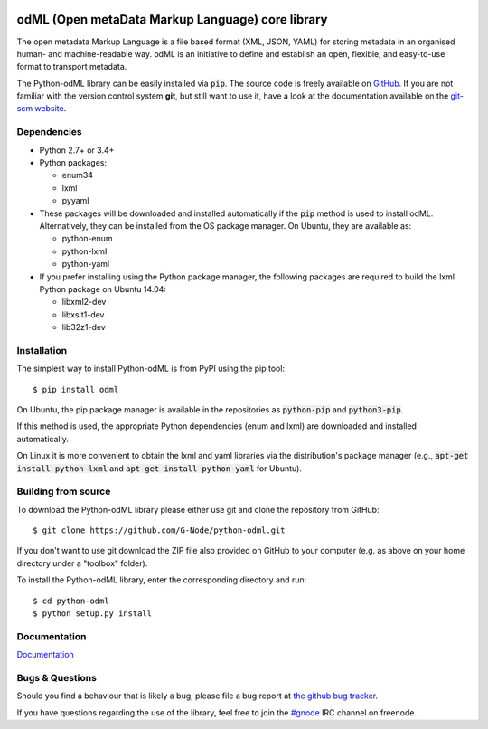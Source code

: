 .. image:: https://travis-ci.org/G-Node/python-odml.svg?branch=master
    :target: https://travis-ci.org/G-Node/python-odml
.. image:: https://ci.appveyor.com/api/projects/status/2wfvsu7boe18kwjy?svg=true
    :target: https://ci.appveyor.com/project/mpsonntag/python-odml
.. image:: https://coveralls.io/repos/github/G-Node/python-odml/badge.svg?branch=master
    :target: https://coveralls.io/github/G-Node/python-odml?branch=master

odML (Open metaData Markup Language) core library
=================================================

The open metadata Markup Language is a file based format (XML, JSON, YAML) for storing
metadata in an organised human- and machine-readable way. odML is an initiative to define
and establish an open, flexible, and easy-to-use format to transport metadata.

The Python-odML library can be easily installed via :code:`pip`. The source code is freely
available on `GitHub <https://github.com/G-Node/python-odml>`_. If you are not familiar
with the version control system **git**, but still want to use it, have a look at the
documentation available on the `git-scm website <https://git-scm.com/>`_.

Dependencies
------------

* Python 2.7+ or 3.4+
* Python packages:

  * enum34
  * lxml
  * pyyaml

* These packages will be downloaded and installed automatically if the :code:`pip` method is used to install odML. Alternatively, they can be installed from the OS package manager. On Ubuntu, they are available as:

  * python-enum
  * python-lxml
  * python-yaml

* If you prefer installing using the Python package manager, the following packages are required to build the lxml Python package on Ubuntu 14.04:

  * libxml2-dev
  * libxslt1-dev
  * lib32z1-dev


Installation
------------

The simplest way to install Python-odML is from PyPI using the pip tool::

  $ pip install odml

On Ubuntu, the pip package manager is available in the repositories as :code:`python-pip` and :code:`python3-pip`.

If this method is used, the appropriate Python dependencies (enum and lxml) are downloaded and installed automatically.

On Linux it is more convenient to obtain the lxml and yaml libraries via the distribution's package manager (e.g., :code:`apt-get install python-lxml` and :code:`apt-get install python-yaml` for Ubuntu).


Building from source
--------------------

To download the Python-odML library please either use git and clone the
repository from GitHub::

  $ git clone https://github.com/G-Node/python-odml.git

If you don't want to use git download the ZIP file also provided on
GitHub to your computer (e.g. as above on your home directory under a "toolbox"
folder).

To install the Python-odML library, enter the corresponding directory and run::

  $ cd python-odml
  $ python setup.py install


Documentation
-------------

`Documentation <https://g-node.github.io/python-odml>`_

Bugs & Questions
----------------

Should you find a behaviour that is likely a bug, please file a bug report at
`the github bug tracker <https://github.com/G-Node/python-odml/issues>`_.

If you have questions regarding the use of the library, feel free to join the
`#gnode <http://webchat.freenode.net?channels=%23gnode>`_ IRC channel on freenode.
